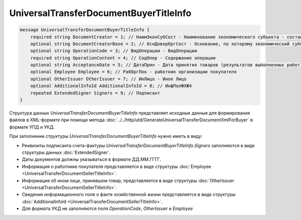 UniversalTransferDocumentBuyerTitleInfo 
=======================================

.. code-block:: protobuf

    message UniversalTransferDocumentBuyerTitleInfo {
        required string DocumentCreator = 1; // НаимЭконСубСост - Наименование экономического субъекта - составителя файла обмена информации покупателя
        optional string DocumentCreatorBase = 2; // ОснДоверОргСост - Основание, по которому экономический субъект является составителем файла обмена информации покупателя
        optional string OperationCode = 3; // ВидОперации - ВидОперации
        required string OperationContent = 4; // СодОпер - Содержание операции
        optional string AcceptanceDate = 5; // ДатаПрин - Дата принятия товаров (результатов выполненных работ), имущественных прав (подтверждения факта оказания услуг)
        optional Employee Employee = 6; // РабОргПок - работник организации покупателя
        optional OtherIssuer OtherIssuer = 7; // ИнЛицо - Иное Лицо
        optional AdditionalInfoId AdditionalInfoId = 8; // ИнфПолФХЖ4
        repeated ExtendedSigner Signers = 9; // Подписант
    }
    
Структура данных *UniversalTransferDocumentBuyerTitleInfo* представляет исходные данные для формирования файлов в XML-формате при помощи метода :doc:`../../http/utd/GenerateUniversalTransferDocumentXmlForBuyer` в формате УПД и УКД.

При заполнении структуры *UniversalTransferDocumentBuyerTitleInfo* нужно иметь в виду:

-  Реквизиты подписанта счета-фактуры *UniversalTransferDocumentBuyerTitleInfo.Signers* заполняются в виде структуры данных :doc:`ExtendedSigner`.

-  Даты документов должны указываться в формате ДД.ММ.ГГГГ.

-  Информация о работнике покупателя представляется в виде структуры :doc:`Employee <UniversalTransferDocumentSellerTitleInfo>`.

-  Информация об ином лице, принявшем товар, представляется в виде структуры :doc:`OtherIssuer <UniversalTransferDocumentSellerTitleInfo>`.

-  Сведения информационного поля о факте хозяйственной жизни представляется в виде структуры :doc:`AdditionalInfoId <UniversalTransferDocumentSellerTitleInfo>`.

-  Для формата УКД не заполняются поля *OperationCode*, *OtherIssuer* и *Employee*
